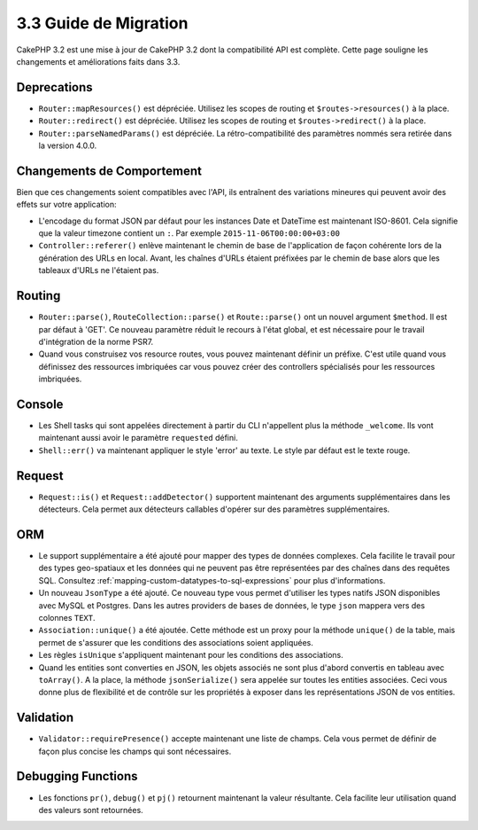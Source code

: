 3.3 Guide de Migration
######################

CakePHP 3.2 est une mise à jour de CakePHP 3.2 dont la compatibilité API est
complète. Cette page souligne les changements et améliorations faits dans 3.3.

Deprecations
============

* ``Router::mapResources()`` est dépréciée. Utilisez les scopes de routing et
  ``$routes->resources()`` à la place.
* ``Router::redirect()`` est dépréciée. Utilisez les scopes de routing et
  ``$routes->redirect()`` à la place.
* ``Router::parseNamedParams()`` est dépréciée. La rétro-compatibilité des
  paramètres nommés sera retirée dans la version 4.0.0.

Changements de Comportement
===========================

Bien que ces changements soient compatibles avec l'API, ils entraînent des
variations mineures qui peuvent avoir des effets sur votre application:

* L'encodage du format JSON par défaut pour les instances Date et DateTime est
  maintenant ISO-8601. Cela signifie que la valeur timezone contient un ``:``.
  Par exemple ``2015-11-06T00:00:00+03:00``
* ``Controller::referer()`` enlève maintenant le chemin de base de l'application
  de façon cohérente lors de la génération des URLs en local. Avant, les chaînes
  d'URLs étaient préfixées par le chemin de base alors que les tableaux d'URLs
  ne l'étaient pas.

Routing
=======

* ``Router::parse()``, ``RouteCollection::parse()`` et ``Route::parse()`` ont
  un nouvel argument ``$method``. Il est par défaut à 'GET'. Ce nouveau
  paramètre réduit le recours à l'état global, et est nécessaire pour le travail
  d'intégration de la norme PSR7.
* Quand vous construisez vos resource routes, vous pouvez maintenant définir un
  préfixe. C'est utile quand vous définissez des ressources imbriquées car vous
  pouvez créer des controllers spécialisés pour les ressources imbriquées.

Console
=======

* Les Shell tasks qui sont appelées directement à partir du CLI n'appellent plus
  la méthode ``_welcome``. Ils vont maintenant aussi avoir le paramètre
  ``requested`` défini.
* ``Shell::err()`` va maintenant appliquer le style 'error' au texte. Le style
  par défaut est le texte rouge.

Request
=======

* ``Request::is()`` et ``Request::addDetector()`` supportent maintenant des
  arguments supplémentaires dans les détecteurs. Cela permet aux détecteurs
  callables d'opérer sur des paramètres supplémentaires.

ORM
===

* Le support supplémentaire a été ajouté pour mapper des types de données
  complexes. Cela facilite le travail pour des types geo-spatiaux et les données
  qui ne peuvent pas être représentées par des chaînes dans des requêtes SQL.
  Consultez :ref:`mapping-custom-datatypes-to-sql-expressions` pour plus
  d'informations.
* Un nouveau ``JsonType`` a été ajouté. Ce nouveau type vous permet d'utiliser
  les types natifs JSON disponibles avec MySQL et Postgres. Dans les autres
  providers de bases de données, le type ``json`` mappera vers des colonnes
  ``TEXT``.
* ``Association::unique()`` a été ajoutée. Cette méthode est un proxy pour la
  méthode ``unique()`` de la table, mais permet de s'assurer que les conditions
  des associations soient appliquées.
* Les règles ``isUnique`` s'appliquent maintenant pour les conditions des
  associations.
* Quand les entities sont converties en JSON, les objets associés ne sont plus
  d'abord convertis en tableau avec ``toArray()``. A la place, la méthode
  ``jsonSerialize()`` sera appelée sur toutes les entities associées. Ceci vous
  donne plus de flexibilité et de contrôle sur les propriétés à exposer dans les
  représentations JSON de vos entities.

Validation
==========

* ``Validator::requirePresence()`` accepte maintenant une liste de champs. Cela
  vous permet de définir de façon plus concise les champs qui sont nécessaires.

Debugging Functions
===================

* Les fonctions ``pr()``, ``debug()`` et ``pj()`` retournent maintenant la
  valeur résultante. Cela facilite leur utilisation quand des valeurs sont
  retournées.
